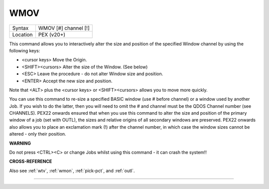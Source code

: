 ..  _wmov:

WMOV
====

+----------+-------------------------------------------------------------------+
| Syntax   |  WMOV [#] channel [!]                                             |
+----------+-------------------------------------------------------------------+
| Location |  PEX (v20+)                                                       |
+----------+-------------------------------------------------------------------+

This command allows you to interactively alter the size and position of the specified Window
channel by using the following keys:

- <cursor keys>  Move the Origin.
- <SHIFT><cursors>  Alter the size of the Window. (See below)
- <ESC>  Leave the procedure - do not alter Window size and position.
- <ENTER>  Accept the new size and position.

Note that <ALT> plus the <cursor keys> or <SHIFT><cursors> allows you to move more quickly.

You can use this
command to re-size a specified BASIC window (use # before channel) or a
window used by another Job. If you wish to do the latter, then you will
need to omit the # and channel must be the QDOS Channel number (see
CHANNELS). PEX22 onwards ensured that when you use this command to alter
the size and position of the primary window of a job (set with OUTL),
the sizes and relative origins of all secondary windows are preserved.
PEX22 onwards also allows you to place an exclamation mark (!) after the
channel number, in which case the window sizes cannot be altered - only
their position.

**WARNING**

Do not press <CTRL><C> or change Jobs whilst using this command - it can
crash the system!!

**CROSS-REFERENCE**

Also see :ref:`wtv`, :ref:`wmon`,
:ref:`pick-pct`, and :ref:`outl`.

--------------


